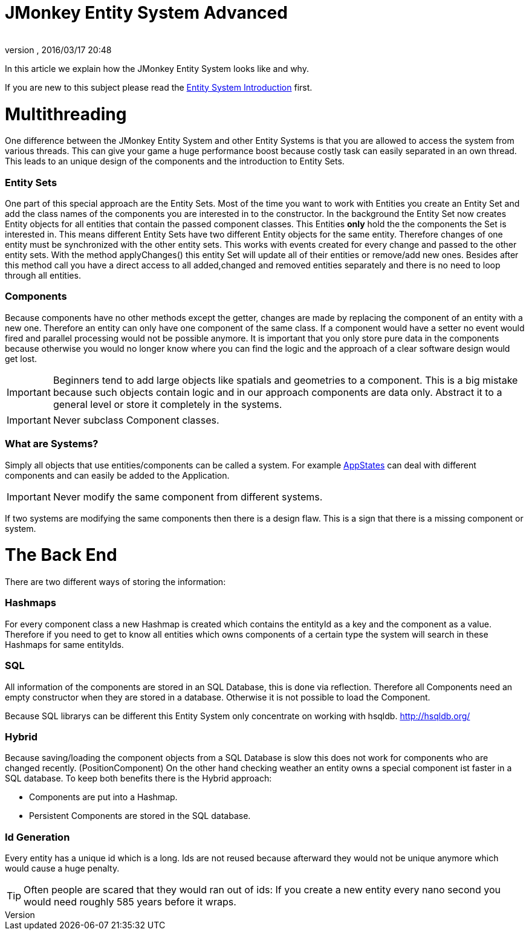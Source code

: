 = JMonkey Entity System Advanced
:author: 
:revnumber: 
:revdate: 2016/03/17 20:48
:relfileprefix: ../../../
:imagesdir: ../../..
ifdef::env-github,env-browser[:outfilesuffix: .adoc]


In this article we explain how the JMonkey Entity System looks like and why.


If you are new to this subject please read the <<jme3/contributions/entitysystem/introduction#,Entity System Introduction>> first.



= Multithreading

One difference between the JMonkey Entity System and other Entity Systems is that you are allowed to access the system from various threads. This can give your game a huge performance boost because costly task can easily separated in an own thread.
This leads to an unique design of the components and the introduction to Entity Sets.



=== Entity Sets

One part of this special approach are the Entity Sets. Most of the time you want to work with Entities you create an Entity Set and add the class names of the components you are interested in to the constructor.
In the background the Entity Set now creates Entity objects for all entities that contain the passed component classes.
This Entities *only* hold the the components the Set is interested in.
This means different Entity Sets have two different Entity objects for the same entity.
Therefore changes of one entity must be synchronized with the other entity sets.
This works with events created for every change and passed to the other entity sets.
With the method applyChanges() this entity Set will update all of their entities or remove/add new ones.
Besides after this method call you have a direct access to all added,changed and removed entities separately and there is no need to loop through all entities.



=== Components

Because components have no other methods except the getter, changes are made by replacing the component of an entity with a new one. Therefore an entity can only have one component of the same class. If a component would have a setter no event would fired and parallel processing would not be possible anymore. 
It is important that you only store pure data in the components because otherwise you would no longer know where you can find the logic and the approach of a clear software design would get lost.



[IMPORTANT]
====

Beginners tend to add large objects like spatials and geometries to a component.
This is a big mistake because such objects contain logic and in our approach components are data only. Abstract it to a general level or store it completely in the systems.
====




[IMPORTANT]
====

Never subclass Component classes. 
====




=== What are Systems?

Simply all objects that use entities/components can be called a system.
For example <<jme3/advanced/application_states#,AppStates>> can deal with different components and can easily be added to the Application.



[IMPORTANT]
====
Never modify the same component from different systems.
====

If two systems are modifying the same components then there is a design flaw. 
This is a sign that there is a missing component or system.



= The Back End

There are two different ways of storing the information:



=== Hashmaps

For every component class a new Hashmap is created which contains the entityId as a key and the component as a value. Therefore if you need to get to know all entities which owns components of a 
certain type the system will search in these Hashmaps for same entityIds.



=== SQL

All information of the components are stored in an SQL Database, this is done via reflection.
Therefore all Components need an empty constructor when they are stored in a database.
Otherwise it is not possible to load the Component.


Because SQL librarys can be different this Entity System only concentrate on working with hsqldb.
link:http://hsqldb.org/[http://hsqldb.org/]



=== Hybrid

Because saving/loading the component objects from a SQL Database is slow this does not work for components who are changed recently. (PositionComponent)
On the other hand checking weather an entity owns a special component ist faster in a SQL database.
To keep both benefits there is the Hybrid approach:


*  Components are put into a Hashmap.

*  Persistent Components are stored in the SQL database.


=== Id Generation

Every entity has a unique id which is a long.
Ids are not reused because afterward they would not be unique anymore which would cause a huge penalty.



[TIP]
====

Often people are scared that they would ran out of ids:
If you create a new entity every nano second you would need roughly 585 years before it wraps. 

====


